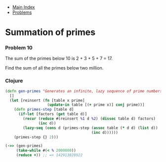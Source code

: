 + [[../index.org][Main Index]]
+ [[./index.org][Problems]]

* Summation of primes
*** Problem 10
The sum of the primes below 10 is 2 + 3 + 5 + 7 = 17.

Find the sum of all the primes below two million.

*** Clojure
#+BEGIN_SRC clojure
  (defn gen-primes "Generates an infinite, lazy sequence of prime numbers"
    []
    (let [reinsert (fn [table x prime]
                     (update-in table [(+ prime x)] conj prime))]
      (defn primes-step [table d]
        (if-let [factors (get table d)]
          (recur (reduce #(reinsert %1 d %2) (dissoc table d) factors)
                 (inc d))
          (lazy-seq (cons d (primes-step (assoc table (* d d) (list d))
                                         (inc d))))))
      (primes-step {} 2)))

  (->> (gen-primes)
       (take-while #(< % 2000000))
       (reduce +)) ;; => 142913828922
#+END_SRC

